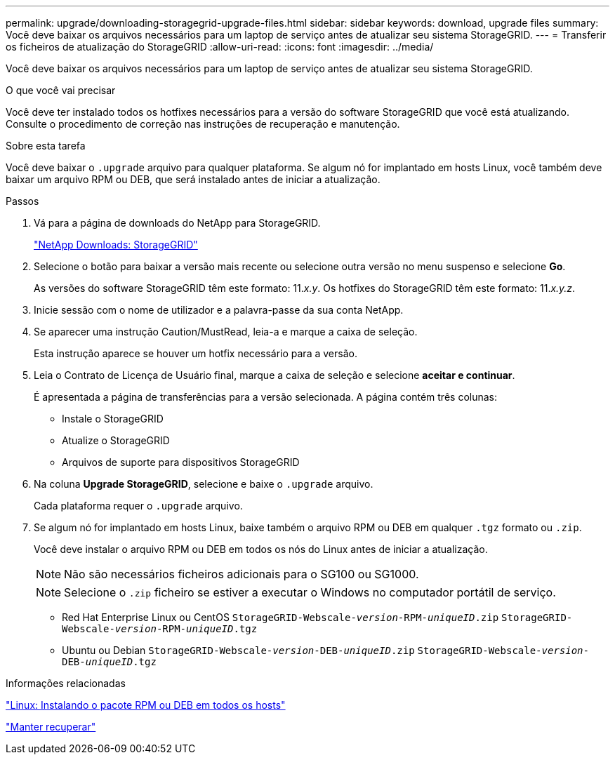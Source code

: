 ---
permalink: upgrade/downloading-storagegrid-upgrade-files.html 
sidebar: sidebar 
keywords: download, upgrade files 
summary: Você deve baixar os arquivos necessários para um laptop de serviço antes de atualizar seu sistema StorageGRID. 
---
= Transferir os ficheiros de atualização do StorageGRID
:allow-uri-read: 
:icons: font
:imagesdir: ../media/


[role="lead"]
Você deve baixar os arquivos necessários para um laptop de serviço antes de atualizar seu sistema StorageGRID.

.O que você vai precisar
Você deve ter instalado todos os hotfixes necessários para a versão do software StorageGRID que você está atualizando. Consulte o procedimento de correção nas instruções de recuperação e manutenção.

.Sobre esta tarefa
Você deve baixar o `.upgrade` arquivo para qualquer plataforma. Se algum nó for implantado em hosts Linux, você também deve baixar um arquivo RPM ou DEB, que será instalado antes de iniciar a atualização.

.Passos
. Vá para a página de downloads do NetApp para StorageGRID.
+
https://mysupport.netapp.com/site/products/all/details/storagegrid/downloads-tab["NetApp Downloads: StorageGRID"^]

. Selecione o botão para baixar a versão mais recente ou selecione outra versão no menu suspenso e selecione *Go*.
+
As versões do software StorageGRID têm este formato: 11._x.y_. Os hotfixes do StorageGRID têm este formato: 11._x.y.z_.

. Inicie sessão com o nome de utilizador e a palavra-passe da sua conta NetApp.
. Se aparecer uma instrução Caution/MustRead, leia-a e marque a caixa de seleção.
+
Esta instrução aparece se houver um hotfix necessário para a versão.

. Leia o Contrato de Licença de Usuário final, marque a caixa de seleção e selecione *aceitar e continuar*.
+
É apresentada a página de transferências para a versão selecionada. A página contém três colunas:

+
** Instale o StorageGRID
** Atualize o StorageGRID
** Arquivos de suporte para dispositivos StorageGRID


. Na coluna *Upgrade StorageGRID*, selecione e baixe o `.upgrade` arquivo.
+
Cada plataforma requer o `.upgrade` arquivo.

. Se algum nó for implantado em hosts Linux, baixe também o arquivo RPM ou DEB em qualquer `.tgz` formato ou `.zip`.
+
Você deve instalar o arquivo RPM ou DEB em todos os nós do Linux antes de iniciar a atualização.

+

NOTE: Não são necessários ficheiros adicionais para o SG100 ou SG1000.

+

NOTE: Selecione o `.zip` ficheiro se estiver a executar o Windows no computador portátil de serviço.

+
** Red Hat Enterprise Linux ou CentOS
`StorageGRID-Webscale-_version_-RPM-_uniqueID_.zip`
`StorageGRID-Webscale-_version_-RPM-_uniqueID_.tgz`
** Ubuntu ou Debian
`StorageGRID-Webscale-_version_-DEB-_uniqueID_.zip`
`StorageGRID-Webscale-_version_-DEB-_uniqueID_.tgz`




.Informações relacionadas
link:linux-installing-rpm-or-deb-package-on-all-hosts.html["Linux: Instalando o pacote RPM ou DEB em todos os hosts"]

link:../maintain/index.html["Manter  recuperar"]
